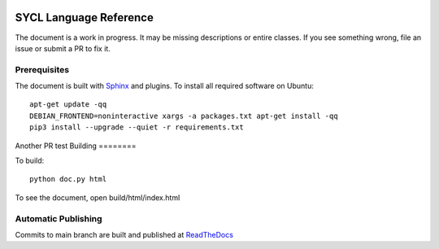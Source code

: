 ..
  Copyright 2020 The Khronos Group Inc.
  SPDX-License-Identifier: CC-BY-4.0

.. image:: https://readthedocs.org/projects/sycl/badge/?version=latest
	   :target: https://sycl.readthedocs.io/en/latest/?badge=latest
           :alt: Documentation Status

==========================
 SYCL Language Reference
==========================
 
The document is a work in progress. It may be missing descriptions or
entire classes. If you see something wrong, file an issue or submit a
PR to fix it.

Prerequisites
=============

The document is built with `Sphinx
<https://www.sphinx-doc.org/en/master>`__ and plugins. To install all
required software on Ubuntu::

   apt-get update -qq
   DEBIAN_FRONTEND=noninteractive xargs -a packages.txt apt-get install -qq
   pip3 install --upgrade --quiet -r requirements.txt

Another PR test
Building
========

To build::

  python doc.py html

To see the document, open build/html/index.html

Automatic Publishing
====================

Commits to main branch are built and published at `ReadTheDocs
<https://sycl.readthedocs.io>`__
  
